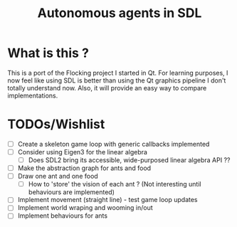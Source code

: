 #+TITLE: Autonomous agents in SDL

* What is this ?
This is a port of the Flocking project I started in Qt. For learning
purposes, I now feel like using SDL is better than using the Qt graphics
pipeline I don't totally understand now. Also, it will provide an easy way to
compare implementations.

* TODOs/Wishlist
  - [ ] Create a skeleton game loop with generic callbacks implemented
  - [ ] Consider using Eigen3 for the linear algebra
    - [ ] Does SDL2 bring its accessible, wide-purposed linear algebra API ??
  - [ ] Make the abstraction graph for ants and food
  - [ ] Draw one ant and one food
    - [ ] How to 'store' the vision of each ant ? (Not interesting until
      behaviours are implemented)
  - [ ] Implement movement (straight line) - test game loop updates
  - [ ] Implement world wraping and wooming in/out
  - [ ] Implement behaviours for ants
